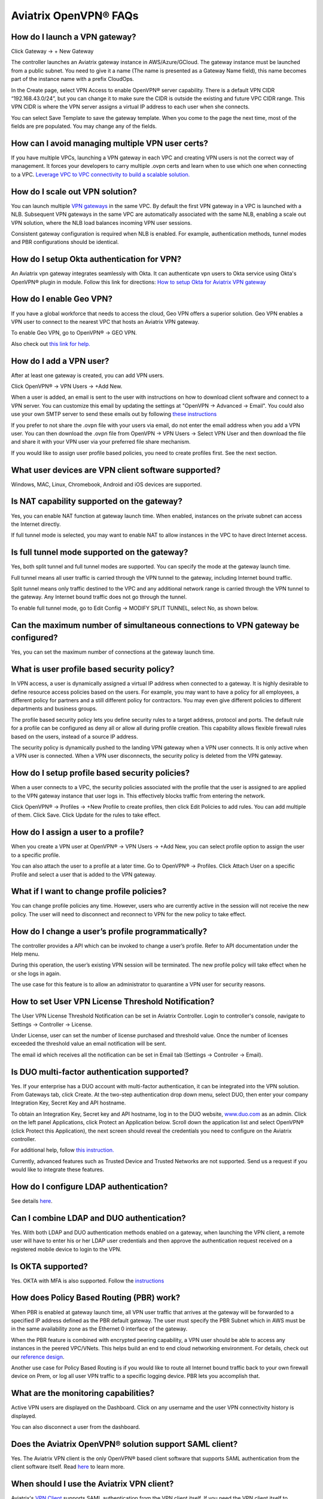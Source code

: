 ﻿.. meta::
   :description: OpenVPN® FAQ
   :keywords: Aviatrix OpenVPN, Client VPN, OpenVPN, SAML client, Remote User VPN

===========================
Aviatrix OpenVPN® FAQs
===========================


How do I launch a VPN gateway?
-----------------------------------

Click Gateway -> + New Gateway

The controller launches an Aviatrix gateway instance in
AWS/Azure/GCloud. The gateway instance must be launched from a public
subnet. You need to give it a name (The name is presented as a Gateway
Name field), this name becomes part of the instance name with a prefix
CloudOps.

In the Create page, select VPN Access to enable OpenVPN® server
capability. There is a default VPN CIDR “192.168.43.0/24”, but you can
change it to make sure the CIDR is outside the existing and future VPC
CIDR range. This VPN CIDR is where the VPN server assigns a virtual IP address
to each user when she connects.

You can select Save Template to save the gateway template. When you come
to the page the next time, most of the fields are pre populated. You may
change any of the fields.

How can I avoid managing multiple VPN user certs?
-------------------------------------------------

If you have multiple VPCs, launching a VPN gateway in each VPC and creating VPN users is not the correct way of management. It forces your developers to carry multiple .ovpn certs and learn when to use which one when connecting to a VPC. 
`Leverage VPC to VPC connectivity to build a scalable solution. <http://docs.aviatrix.com/HowTos/Cloud_Networking_Ref_Des.html>`_

How do I scale out VPN solution?
-------------------------------------

You can launch multiple `VPN gateways <https://docs.aviatrix.com/HowTos/uservpn.html>`_ in the same VPC. 
By default the first VPN gateway in a VPC is launched with a NLB. Subsequent VPN gateways in the same VPC
are automatically associated with the same NLB, enabling a scale out VPN solution, where the NLB load balances incoming VPN user sessions.    

Consistent gateway configuration is required when NLB is
enabled. For example, authentication methods, tunnel modes and PBR
configurations should be identical.

How do I setup Okta authentication for VPN?
--------------------------------------------------

An Aviatrix vpn gateway integrates seamlessly with Okta. It can authenticate vpn users
to Okta service using Okta's OpenVPN® plugin in module.
Follow this link for directions: `How to setup Okta for Aviatrix VPN
gateway <http://docs.aviatrix.com/HowTos/HowTo_Setup_Okta_for_Aviatrix.html>`__

How do I enable Geo VPN?
------------------------------

If you have a global workforce that needs to access the cloud, Geo VPN
offers a superior solution. Geo VPN enables a VPN user to connect to the
nearest VPC that hosts an Aviatrix VPN gateway.

To enable Geo VPN, go to OpenVPN® -> GEO VPN.

Also check out `this link for help. <http://docs.aviatrix.com/HowTos/GeoVPN.html>`_

How do I add a VPN user?
-----------------------------


After at least one gateway is created, you can add VPN users.

Click OpenVPN® -> VPN Users -> +Add New.

When a user is added, an email is sent to the user with instructions on how to download client software and connect to a VPN server. You can customize this email by updating the settings at "OpenVPN -> Advanced -> Email". You could also use your own SMTP server to send these emails out by following `these instructions <https://docs.aviatrix.com/HowTos/alert_and_email.html#how-to-change-source-of-email-notification>`_

If you prefer to not share the .ovpn file with your users via email, do not enter the email address when you add a VPN user. You can then download the .ovpn file from OpenVPN -> VPN Users -> Select VPN User and then download the file and share it with your VPN user via your preferred file share mechanism.

If you would like to assign user profile based policies, you need to create
profiles first. See the next section.

What user devices are VPN client software supported?
----------------------------------------------------------

Windows, MAC, Linux, Chromebook, Android and iOS devices are supported.

Is NAT capability supported on the gateway?
-------------------------------------------------


Yes, you can enable NAT function at gateway launch time. When enabled,
instances on the private subnet can access the Internet directly.

If full tunnel mode is selected, you may want to enable NAT to allow
instances in the VPC to have direct Internet access.

Is full tunnel mode supported on the gateway?
---------------------------------------------------


Yes, both split tunnel and full tunnel modes are supported. You can
specify the mode at the gateway launch time.

Full tunnel means all user traffic is carried through the VPN tunnel to
the gateway, including Internet bound traffic.

Split tunnel means only traffic destined to the VPC and any additional
network range is carried through the VPN tunnel to the gateway. Any
Internet bound traffic does not go through the tunnel.

To enable full tunnel mode, go to Edit Config -> MODIFY SPLIT TUNNEL, select No, as shown below.

|full_tunnel|

Can the maximum number of simultaneous connections to VPN gateway be configured?
--------------------------------------------------------------------------------------


Yes, you can set the maximum number of connections at the gateway launch
time.


What is user profile based security policy?
--------------------------------------------


In VPN access, a user is dynamically assigned a virtual IP address when
connected to a gateway. It is highly desirable to define resource access
policies based on the users. For example, you may want to have a policy
for all employees, a different policy for partners and a still different
policy for contractors. You may even give different policies to
different departments and business groups.

The profile based security policy lets you define security rules to a
target address, protocol and ports. The default rule for a profile can
be configured as deny all or allow all during profile creation. This
capability allows flexible firewall rules based on the users, instead of
a source IP address.

The security policy is dynamically pushed to the landing VPN gateway when a VPN user connects. 
It is only active when a VPN user is connected. When a VPN user disconnects, 
the security policy is deleted from the VPN gateway.  

How do I setup profile based security policies?
--------------------------------------------------


When a user connects to a VPC, the security policies associated with the
profile that the user is assigned to are applied to the VPN gateway
instance that user logs in. This effectively blocks traffic from
entering the network.

Click OpenVPN® -> Profiles -> +New Profile to create profiles, then click Edit
Policies to add rules. You can add multiple of them. Click Save. Click Update for the rules to take effect.

|profile_config|

How do I assign a user to a profile?
-------------------------------------


When you create a VPN user at OpenVPN® -> VPN Users -> +Add New, you
can select profile option to assign the user to a specific profile.

You can also attach the user to a profile at a later time. Go to OpenVPN® -> Profiles. Click Attach User on a specific Profile and select a user that is added to the VPN gateway.

|assign_user_to_profile|

What if I want to change profile policies?
-------------------------------------------


You can change profile policies any time. However, users who are
currently active in the session will not receive the new policy. The user
will need to disconnect and reconnect to VPN for the new policy to take
effect.

How do I change a user’s profile programmatically?
------------------------------------------------------


The controller provides a API which can be invoked to change a
user’s profile. Refer to API documentation under the Help menu.

During this operation, the user’s existing VPN session will be
terminated. The new profile policy will take effect when he or she logs
in again.

The use case for this feature is to allow an administrator to quarantine a
VPN user for security reasons.


How to set User VPN License Threshold Notification?
---------------------------------------------------

The User VPN License Threshold Notification can be set in Aviatrix Controller. Login to controller's console, navigate to Settings -> Controller -> License.

Under License, user can set the number of license purchased and threshold value. Once the number of licenses exceeded the threshold value an email notification will be sent.

The email id which receives all the notification can be set in Email tab (Settings -> Controller -> Email).


Is DUO multi-factor authentication supported?
-----------------------------------------------


Yes. If your enterprise has a DUO account with multi-factor
authentication, it can be integrated into the VPN solution. From
Gateways tab, click Create. At the two-step authentication drop down menu,
select DUO, then enter your company Integration Key, Secret Key and API
hostname.

To obtain an Integration Key, Secret key and API hostname, log in to the DUO
website, `www.duo.com <http://www.duo.com>`__ as an admin. Click on the
left panel Applications, click Protect an Application below. Scroll down
the application list and select OpenVPN® (click Protect this
Application), the next screen should reveal the credentials you need to
configure on the Aviatrix controller.

For additional help, follow `this instruction. <http://docs.aviatrix.com/HowTos/duo_auth.html>`_

Currently, advanced features such as Trusted Device and Trusted Networks
are not supported. Send us a request if you would like to integrate these
features.

How do I configure LDAP authentication?
----------------------------------------

See details `here <./VPNUsers_LDAP.html>`__.

Can I combine LDAP and DUO authentication?
-------------------------------------------


Yes. With both LDAP and DUO authentication methods enabled on a gateway,
when launching the VPN client, a remote user will have to enter his or
her LDAP user credentials and then approve the authentication request
received on a registered mobile device to login to the VPN.

Is OKTA supported?
-------------------


Yes. OKTA with MFA is also supported. Follow the
`instructions <http://docs.aviatrix.com/HowTos/HowTo_Setup_Okta_for_Aviatrix.html>`__



How does Policy Based Routing (PBR) work?
------------------------------------------


When PBR is enabled at gateway launch time, all VPN user traffic that arrives
at the gateway will be forwarded to a specified IP address defined as
the PBR default gateway. The user must specify the PBR Subnet which in AWS must
be in the same availability zone as the Ethernet 0 interface of the gateway.

When the PBR feature is combined with encrypted peering capability, a VPN user
should be able to access any instances in the peered VPC/VNets. This
helps build an end to end cloud networking environment. For details,
check out our `reference
design <http://docs.aviatrix.com/HowTos/Cloud_Networking_Ref_Des.html>`__.

Another use case for Policy Based Routing is if you would like to route all
Internet bound traffic back to your own firewall device on Prem, or log
all user VPN traffic to a specific logging device. PBR lets you
accomplish that.



What are the monitoring capabilities?
-----------------------------------------

Active VPN users are displayed on the Dashboard. Click on any username and
the user VPN connectivity history is displayed.

You can also disconnect a user from the dashboard.

Does the Aviatrix OpenVPN® solution support SAML client?
-----------------------------------------------------

Yes. The Aviatrix VPN client is the only OpenVPN® based client software that supports SAML 
authentication from the client software itself. Read `here <https://docs.aviatrix.com/HowTos/VPN_SAML.html>`_ to learn more. 


When should I use the Aviatrix VPN client?
-------------------------------------------

Aviatrix's `VPN Client <../Downloads/samlclient.html>`__ supports SAML authentication from the VPN client itself.  If you need the VPN client itself to authenticate against an IDP (for example, Okta, Google, AWS SSO and Azure AD), you will need to use the Aviatrix VPN client.

An Aviatrix VPN gateway can authenticate a VPN user against OKTA on behalf of a VPN user.  In that case, the Aviatrix VPN client is not needed, and any OpenVPN® client software such as Tunnelblick can be supported.

Are multiple VPN configuration profiles supported by the Aviatrix VPN client?
--------------------------------------------------------------------------------

Note that this is about the OpenVPN® configuration file that is installed on end user machines. 

Aviatrix's `VPN Client <../Downloads/samlclient.html>`__ allows you to load and switch between one or more VPN profiles.

Load multiple configurations:

#. Open the client
#. Click on the `Advanced` button
#. Select the `Profile` tab
#. Click `Add` button
#. Enter a name for the new profile
#. Select the configuration file

Switch to a different configuration:

#. Open the client
#. Click the `Connect` button.  A drop down will appear.
#. Select the profile from the list
   
What is "Client Certificate Sharing"?
-------------------------------------

Enabling this feature allows the same user to be logged in from more than one location at a time.  If this option is disabled and a user logs in from a second location, the first location will be disconnected automatically.


How do I fix the Aviatrix VPN timing out too quickly?
----------------------------------------------

- How do I change the Renegotiation interval? 

#. Login to your Aviatrix Controller
#. Expand OpenVPN navigation menu and select **Edit Config**
#. Select the VPC/VNet (or DNS Name) and the Gateway
#. Scroll to the **Modify VPN Configuration** section
#. Set the `Name` drop down to **Renegotiation interval**
#. Change the `Status` to **Enabled**
#. Set the `Value (seconds)` to the desired timeout value
#. Click **OK**

|imageRenegotiationInterval|

.. note::

  We have a known issue of "Aviatrix VPN times out too quickly", but it is fixed in the releases after UCC 3.2. If you are using a VPN gateway that was created before release UCC 3.2 and would like to solve this issue, please first follow the above steps for "Renegotiation interval" and then disable it as below:
#. Set the `Name` drop down to **Renegotiation interval**
#. Change the `Status` to **Disabled**
#. Click **OK**


- How do I change the idle timeout?

#. Login to your Aviatrix Controller
#. Expand OpenVPN navigation menu and select **Edit Config**
#. Select the VPC/VNet (or DNS Name) and the Gateway
#. Scroll to the **Modify VPN Configuration** section
#. Set the `Name` drop down to **Idle timeout**
#. Change the `Status` to **Enabled**
#. Set the `Value (seconds)` to the desired timeout value
#. Click **OK**

|imageIdleTimeout|

.. note::

  We have a known issue "Aviatrix VPN times out too quickly", but it is fixed in the releases after UCC 3.2. If you are using a VPN gateway which was created before release UCC 3.2 and would like to solve this issue, please first follow the above steps for "idle timeout" and then disable it as below:
#. Set the `Name` drop down to **Idle timeout**
#. Change the `Status` to **Disabled**
#. Click **OK**

Where do I find the log for the Aviatrix Client?
-------------------------------------------------

#. Open the Aviatrix VPN Client
#. Click on the **Advanced** button
#. Click on the **Advanced** tab
#. Click on the **View** button next to the `View the log file` label

|imageClientLog|

Why can't my VPN client access a newly created VPC?
------------------------------------------------------------------

If you are using Split Tunnel mode, it is very likely that the new VPC CIDR is not part of CIDR ranges that the Aviatrix VPN gateway pushes down to the client when the VPN client connects. To fix it, 
follow these steps:

 1. At the main navigation menu, go to OpenVPN® -> Edit Config 
 #. Scroll down to MODIFY SPLIT TUNNEL, select yes to Split Tunnel Mode.
 #. At `Additional CIDRs <https://docs.aviatrix.com/HowTos/gateway.html#additional-cidrs>`_, enter the list of CIDR blocks including the new VPC CIDR that you wish the VPN client to access. 
 #. When complete, click Modify for the configuration to take effect. 
 #. Disconnect the VPN client and connect again, the new CIDR should take effect. 

How do I turn off NAT with an OpenVPN® gateway?
----------------------------------------------

An Aviatrix OpenVPN® gateway performs a NAT function for the user's VPN traffic, effectively masking out the VPN client's virtual IP address assigned by gateway from the `VPN CIDR Block <https://docs.aviatrix.com/HowTos/gateway.html#vpn-cidr-block>`_. This does not affect profile based policy enforcement as the landing vpn gateway has the information of the virtual IP address before NAT is performed and enforces policies based on user identification. 

If you do want to preserve the virtual IP address after the client packet leaves the gateway, you can do by enabling `PBR function <https://docs.aviatrix.com/HowTos/gateway.html#enable-policy-based-routing-pbr>`_. 

What IP Address is used for NAT'ing the VPN Clients?
-------------------------------------------------------

If the destination is another instance within the cloud provider, then the OpenVPN gateway’s private IP address is used to NAT the OpenVPN Client's traffic. But if the destination is outside the cloud provider(the Internet), then the public IP address of the OpenVPN Gateway is used.

   
OpenVPN® is a registered trademark of OpenVPN Inc.

.. |image1| image:: FAQ_media/image1.png
.. |imageIdleTimeout| image:: FAQ_media/idle_timeout.png
.. |imageClientLog| image:: FAQ_media/aviatrix_client_get_log.png
.. |imageRenegotiationInterval| image:: FAQ_media/renegotiation_interval.png

.. |full_tunnel| image:: FAQ_media/full_tunnel.png
   :scale: 30%

.. |profile_config| image:: FAQ_media/profile_config.png
   :scale: 30%

.. |assign_user_to_profile| image:: FAQ_media/assign_user_to_profile.png
   :scale: 30%

.. |windows_client| image:: openvpn_faq_media/windows_client.png
   :scale: 30%

.. |linux_client| image:: openvpn_faq_media/linux_client.png
   :scale: 30%
.. disqus::
